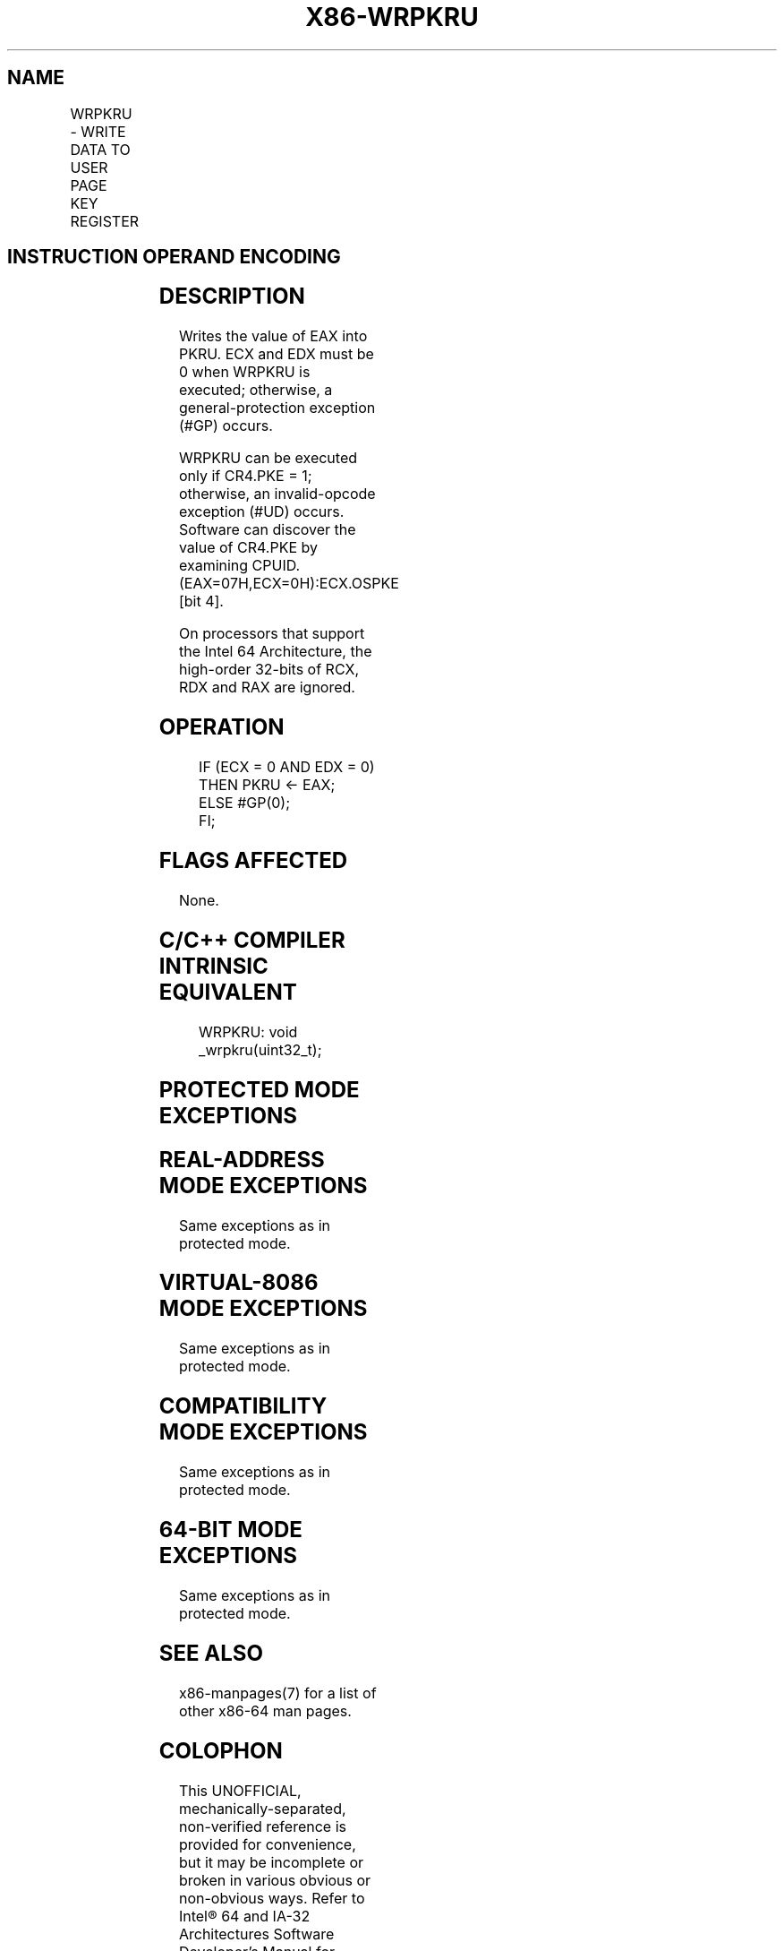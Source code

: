 .nh
.TH "X86-WRPKRU" "7" "May 2019" "TTMO" "Intel x86-64 ISA Manual"
.SH NAME
WRPKRU - WRITE DATA TO USER PAGE KEY REGISTER
.TS
allbox;
l l l l l l 
l l l l l l .
\fB\fCOpcode*\fR	\fB\fCInstruction\fR	\fB\fCOp/En\fR	\fB\fC64/32bit Mode Support\fR	\fB\fCCPUID Feature Flag\fR	\fB\fCDescription\fR
NP 0F 01 EF	WRPKRU	ZO	V/V	OSPKE	Writes EAX into PKRU.
.TE

.SH INSTRUCTION OPERAND ENCODING
.TS
allbox;
l l l l l 
l l l l l .
Op/En	Operand 1	Operand 2	Operand 3	Operand 4
ZO	NA	NA	NA	NA
.TE

.SH DESCRIPTION
.PP
Writes the value of EAX into PKRU. ECX and EDX must be 0 when WRPKRU is
executed; otherwise, a general\-protection exception (#GP) occurs.

.PP
WRPKRU can be executed only if CR4.PKE = 1; otherwise, an invalid\-opcode
exception (#UD) occurs. Software can discover the value of CR4.PKE by
examining CPUID.(EAX=07H,ECX=0H):ECX.OSPKE [bit 4]\&.

.PP
On processors that support the Intel 64 Architecture, the high\-order
32\-bits of RCX, RDX and RAX are ignored.

.SH OPERATION
.PP
.RS

.nf
IF (ECX = 0 AND EDX = 0)
    THEN PKRU ← EAX;
    ELSE #GP(0);
FI;

.fi
.RE

.SH FLAGS AFFECTED
.PP
None.

.SH C/C++ COMPILER INTRINSIC EQUIVALENT
.PP
.RS

.nf
WRPKRU: void \_wrpkru(uint32\_t);

.fi
.RE

.SH PROTECTED MODE EXCEPTIONS
.TS
allbox;
l l 
l l .
#GP(0)	If ECX ≠ 0.
	If EDX ≠ 0.
#UD	If the LOCK prefix is used.
	If CR4.PKE = 0.
.TE

.SH REAL\-ADDRESS MODE EXCEPTIONS
.PP
Same exceptions as in protected mode.

.SH VIRTUAL\-8086 MODE EXCEPTIONS
.PP
Same exceptions as in protected mode.

.SH COMPATIBILITY MODE EXCEPTIONS
.PP
Same exceptions as in protected mode.

.SH 64\-BIT MODE EXCEPTIONS
.PP
Same exceptions as in protected mode.

.SH SEE ALSO
.PP
x86\-manpages(7) for a list of other x86\-64 man pages.

.SH COLOPHON
.PP
This UNOFFICIAL, mechanically\-separated, non\-verified reference is
provided for convenience, but it may be incomplete or broken in
various obvious or non\-obvious ways. Refer to Intel® 64 and IA\-32
Architectures Software Developer’s Manual for anything serious.

.br
This page is generated by scripts; therefore may contain visual or semantical bugs. Please report them (or better, fix them) on https://github.com/ttmo-O/x86-manpages.

.br
Copyleft TTMO 2020 (Turkish Unofficial Chamber of Reverse Engineers - https://ttmo.re).
